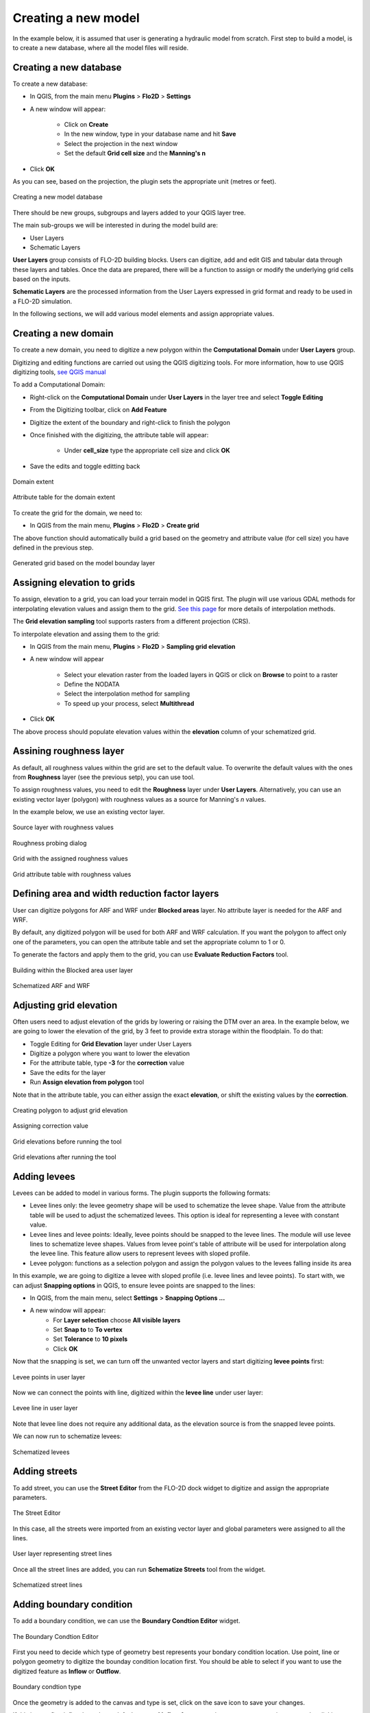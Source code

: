 Creating a new model
====================

In the example below, it is assumed that user is generating a hydraulic model from scratch. First step to build a model, is to create a new database, where all the model files will reside.

Creating a new database
-----------------------
To create a new database:

* In QGIS, from the main menu **Plugins** > **Flo2D** > **Settings**
* A new window will appear:

	* Click on **Create**
	* In the new window, type in your database name and hit **Save**
	* Select the projection in the next window
	* Set the default **Grid cell size** and the **Manning's n**

* Click **OK**

As you can see, based on the projection, the plugin sets the appropriate unit (metres or feet).

.. figure:: img/CreateNewModelSettings.png
	:align: center
	:alt: Creating a new model database

	Creating a new model database

There should be new groups, subgroups and layers added to your QGIS layer tree.

The main sub-groups we will be interested in during the model build are:

* User Layers
* Schematic Layers

**User Layers** group consists of FLO-2D building blocks. Users can digitize, add and edit GIS and tabular data through these layers and tables. Once the data are prepared, there will be a function to assign or modify the underlying grid cells based on the inputs.

**Schematic Layers** are the processed information from the User Layers expressed in grid format and ready to be used in a FLO-2D simulation.

In the following sections, we will add various model elements and assign appropriate values.

Creating a new domain
---------------------

To create a new domain, you need to digitize a new polygon within the **Computational Domain** under **User Layers** group.

Digitizing and editing functions are carried out using the QGIS digitizing tools. For more information, how to use QGIS digitizing tools, `see QGIS manual <https://docs.qgis.org/2.14/en/docs/user_manual/working_with_vector/editing_geometry_attributes.html>`_

To add a Computational Domain:

* Right-click on the **Computational Domain** under **User Layers** in the layer tree and select |ToggleEditing| **Toggle Editing**
* From the Digitizing toolbar, click on |AddFeature| **Add Feature**
* Digitize the extent of the boundary and right-click to finish the polygon
* Once finished with the digitizing, the attribute table will appear:

	* Under **cell_size** type the appropriate cell size and click **OK**

* Save the edits and toggle editting back

.. |ToggleEditing| image:: img/mActionToggleEditing.png

.. |AddFeature| image:: img/mActionCapturePolygon.png

.. figure:: img/BoundaryLayerGeom.png
	:align: center
	:alt: Domain extent

	Domain extent

.. figure:: img/BoundarLayerAttrib.png
	:align: center
	:alt: Attribute table for the domain extent

	Attribute table for the domain extent

To create the grid for the domain, we need to:

* In QGIS from the main menu, **Plugins** > **Flo2D** > |CreateGrid| **Create grid**

The above function should automatically build a grid based on the geometry and attribute value (for cell size) you have defined in the previous step.

.. |CreateGrid| image:: img/create_grid.png

.. figure:: img/BoundaryLayerGrid.png
	:align: center
	:alt: Generated grid based on the model bounday layer

	Generated grid based on the model bounday layer


Assigning elevation to grids
----------------------------

To assign, elevation to a grid, you can load your terrain model in QGIS first. The plugin will use various GDAL methods for interpolating elevation values and assign them to the grid. `See this page <http://gdal.org/gdalwarp.html>`_ for more details of interpolation methods.

The **Grid elevation sampling** tool supports rasters from a different projection (CRS).

To interpolate elevation and assing them to the grid:

* In QGIS from the main menu, **Plugins** > **Flo2D**  > |SampleElev| **Sampling grid elevation**
* A new window will appear

	* Select your elevation raster from the loaded layers in QGIS or click on **Browse** to point to a raster
	* Define the NODATA
	* Select the interpolation method for sampling
	* To speed up your process, select **Multithread**
* Click **OK**

The above process should populate elevation values within the **elevation** column of your schematized grid.


.. |SampleElev| image:: img/sample_elev.png


Assining roughness layer
-----------------------

As default, all roughness values within the grid are set to the default value. To overwrite the default values with the ones from **Roughness** layer (see the previous setp), you can use  |SampleManning| tool.

To assign roughness values, you need to edit the **Roughness** layer under **User Layers**. Alternatively, you can use an existing vector layer (polygon) with roughness values as a source for Manning's *n* values.

In the example below, we use an existing vector layer.

.. |SampleManning| image:: img/sample_manning.png

.. figure:: img/RoughnessGeom.png
	:align: center
	:alt: Source layer with roughness values

	Source layer with roughness values

.. figure:: img/ProbeN.png
	:align: center
	:alt: Roughness probing dialog

	Roughness probing dialog


.. figure:: img/RoughnessGrid.png
	:align: center
	:alt: Grid with the assigned roughness values

	Grid with the assigned roughness values


.. figure:: img/BoundaryGridAttrib.png
	:align: center
	:alt: Grid attribute table with roughness values

	Grid attribute table with roughness values

Defining area and width reduction factor layers
-----------------------------------------------
User can digitize polygons for ARF and WRF under **Blocked areas** layer. No attribute layer is needed for the ARF and WRF.

By default, any digitized polygon will be used for both ARF and WRF calculation. If you want the polygon to affect only one of the parameters, you can open the attribute table and set the appropriate column to 1 or 0.

To generate the factors and apply them to the grid, you can use |awfarf| **Evaluate Reduction Factors** tool.

.. |awfarf| image:: img/eval_arfwrf.png

.. figure:: img/ArfWrfUserLayer.png
	:align: center
	:alt: Building within the Blocked area user layer

	Building within the Blocked area user layer

.. figure:: img/ArfWrfSchematicLayer.png
	:align: center
	:alt: Schematized ARF and WRF

	Schematized ARF and WRF

Adjusting grid elevation
------------------------
Often users need to adjust elevation of the grids by lowering or raising the DTM over an area. In the example below, we are going to lower the elevation of the grid, by 3 feet to provide extra storage within the floodplain. To do that:

- Toggle Editing for **Grid Elevation** layer under User Layers
- Digitize a polygon where you want to lower the elevation
- For the attribute table, type **-3** for the **correction** value
- Save the edits for the layer
- Run |AssignElevationFromPolygon| **Assign elevation from polygon** tool

.. |AssignElevationFromPolygon| image:: ../../../flo2d/img/sample_elev_polygon.png

Note that in the attribute table, you can either assign the exact **elevation**, or shift the existing values by the **correction**.

.. figure:: img/GridElevationGeom.png
	:align: center
	:alt: Creating polygon to adjust grid elevation

	Creating polygon to adjust grid elevation

.. figure:: img/GridElevationAttrib.png
	:align: center
	:alt: Assigning correction value

	Assigning correction value


.. figure:: img/GridElevationBefore.png
	:align: center
	:alt: Grid elevation before running the tool

	Grid elevations before running the tool

.. figure:: img/GridElevationAfter.png
	:align: center
	:alt: Grid values after running the tool

	Grid elevations after running the tool

Adding levees
-------------
Levees can be added to model in various forms. The plugin supports the following formats:

- Levee lines only: the levee geometry shape will be used to schematize the levee shape. Value from the attribute table will be used to adjust the schematized levees. This option is ideal for representing a levee with constant value.
- Levee lines and levee points: Ideally, levee points should be snapped to the levee lines. The module will use levee lines to schematize levee shapes. Values from levee point's table of attribute will be used for interpolation along the levee line. This feature allow users to represent levees with sloped profile.
- Levee polygon: functions as a selection polygon and assign the polygon values to the levees falling inside its area

In this example, we are going to digitize a levee with sloped profile (i.e. levee lines and levee points). To start with, we can adjust **Snapping options** in QGIS, to ensure levee points are snapped to the lines:

- In QGIS, from the main menu, select **Settings** > **Snapping Options ...**
- A new window will appear:
	- For **Layer selection** choose **All visible layers**
	- Set **Snap to** to **To vertex**
	- Set **Tolerance** to **10 pixels**
	- Click **OK**

Now that the snapping is set, we can turn off the unwanted vector layers and start digitizing **levee points** first:

.. figure:: img/LeveePointsUserLayer.png
	:align: center
	:alt: Levee points

	Levee points in user layer

Now we can connect the points with line, digitized within the **levee line** under user layer:

.. figure:: img/LeveeLinesUserLayer.png
	:align: center
	:alt: Levee lines

	Levee line in user layer

Note that levee line does not require any additional data, as the elevation source is from the snapped levee points.

We can now run |set_levee_elev| to schematize levees:

.. |set_levee_elev| image:: ../../../flo2d/img/set_levee_elev.png

.. figure:: img/schematized_levee_line2.png
	:align: center
	:alt: Schematize levees

	Schematized levees

Adding streets
--------------
To add street, you can use the **Street Editor** from the FLO-2D dock widget to digitize and assign the appropriate parameters.

.. figure:: img/StreetEditor.png
	:align: center
	:alt: The Street Editor

	The Street Editor

In this case, all the streets were imported from an existing vector layer and global parameters were assigned to all the lines.

.. figure:: img/StreetUserLayer.png
	:align: center
	:alt: Street lines

	User layer representing street lines

Once all the street lines are added, you can run |schematize_streets| **Schematize Streets** tool from the widget.

.. |schematize_streets| image:: ../../../flo2d/img/schematize_streets.png

.. figure:: img/StreetScehmaticUserLayer.png
	:scale: 50 %
	:align: center
	:alt: Street lines

	Schematized street lines

Adding boundary condition
-------------------------
To add a boundary condition, we can use the **Boundary Condtion Editor** widget.

.. figure:: img/BCEditor.png
	:align: center
	:alt: BC Editor

	The Boundary Condtion Editor

First you need to decide which type of geometry best represents your bondary condition location. Use |mActionCapturePoint| point, |mActionCaptureLine| line or |mActionCapturePolygon| polygon geometry to digitize the bounday condition location first. You should be able to select if you want to use the digitized feature as **Inflow** or **Outflow**.


.. |mActionCapturePoint| image:: ../../../flo2d/img/mActionCapturePoint.png

.. |mActionCaptureLine| image:: ../../../flo2d/img/mActionCaptureLine.png

.. |mActionCapturePolygon| image:: ../../../flo2d/img/mActionCapturePolygon.png

.. figure:: img/BoundaryCondtionLayerAttrib.png
	:align: center
	:alt: Street lines

	Boundary condtion type

Once the geometry is added to the canvas and type is set, click on the |mActionSaveAllEdits| save icon to save your changes.

If this is your first inflow bounday, a default name of **Inflow 1** appear as its name. you can assign a **name** by clicking on |change_name| the change name tool.

.. |mActionSaveAllEdits| image:: ../../../flo2d/img/mActionSaveAllEdits.png

.. |change_name| image:: ../../../flo2d/img/change_name.png

You can then define, if this bounday condition is going to be assigned to the floodplain or a channel. Ensure to click on |mActionSaveAllEdits| the save icon from the widget as you make changes.

Now that we have the location of the boundary and boundary type, a time series can be defined.

If this is your first boundary condition, an empty time series will be automatically created and assigned to the feature (**Time series 1**). You can rename the time series by clicking on |change_name| within the time series section.

There should be a tabular section, within your plugin panels, where you can enter time series. You can copy data from your spreadsheet or text editor and paste it within the tabular view. A plot of the time series should be automatically updated as you add data.

Note that the data is assumed to be in the correct system. For example, if you are in the SI, the time series for an inflow hydrograph is m:sup:`3`/s.

.. figure:: img/TableEditor.png
	:scale: 75 %
	:align: center
	:alt: TableEditor

	Table Editor

.. figure:: img/PlotView.png
	:scale: 75 %
	:align: center
	:alt: PlotView

	Plot view of the tabular data

For the subsequent boundary condtion features, you can either use an existing time series or generate a new one by clicking on |add_bc_data| **Add Boundary Condition Data** tool.

.. |add_bc_data| image:: ../../../flo2d/img/add_bc_data.png

Once all the boundary condition data are added, you can click on |schematize_bc| **Schematize BC** tool to translate the user layer and tables to the schematic layers.

.. |schematize_bc| image:: ../../../flo2d/img/schematize_bc.png


.. figure:: img/BCUserSchematicLayers.png
	:scale: 75 %
	:align: center
	:alt: BCUserSchematicLayers

	Boundary condition user and schematic layers

Adding channels and cross sections
----------------------------------
Following elements are required to represent channels:

- Left bank line
- Surveyed cross sections

To add the left bank line, simply select the layer from the user layer list, toggle editing and digitize a new line using QGIS digitizing toolbar. The line should be in the direction of the flow (upstream to downstream). If the line represents the main channel, you need to fill in **rank** as **1** (see the confluence section for more).

.. figure:: img/LeftBankUserLayer.png
	:scale: 75 %
	:align: center
	:alt: LeftBankUserLayer

	Left bank user layer

The next step is to add suveyed cross sections. There is a widget within the plugin panel to help with adding section location (as a line), cross section type and cross section data.

.. figure:: img/XsecEditor.png
	:align: center
	:alt: CrossSectionEditor

	The Cross-section Editor

To add a cross section,  click on |mActionCaptureLine| **Add cross section line** from the widget and digitize a section from left to right, looking downstream. Ensure the cross section line intersects with the left bank line.

**Important notes**

- Ensure the starting of the first surveyed cross section line and left bank line fall within the same cell
- Ensure cross sections intersect with the left bank

You can define the cross section type within the attribute table,  once the location line is digitized.

.. figure:: img/XsecTableAttrib.png
	:align: center
	:alt: XsecTableAttrib

	The Cross-section feature attribute

Click on |mActionSaveAllEdits| save button from the widget after digitizing the section. You should be able to change the section name and type.

Cross section data (bank levels, width, depth or profile), can be added within the tabular editor panel. Note that the plot is only available for **Natural** cross section profiles.

Once, all the left banks and cross sections are added, you can run |schematize_xsec| **Schematize Cross-section** tool.

.. |schematize_xsec| image:: ../../../flo2d/img/schematize_xsec.png

.. |schematize_confluence| image:: ../../../flo2d/img/schematize_confluence.png

.. figure:: img/ChannelSchematicLayer.png
	:align: center
	:alt: ChannelSchematicLayer

	Schematized channel and cross sections

To add a lateral channel, digitize a new left bank. The line should intersect with the main channel (with **rank = 1**) right bank or left bank.
Make sure, you assign **rank** value for the left bank of the lateral channel to be **2**. Add the surveyed cross sections for the lateral channel in the same way you did for the main channel. To generate the schematic layers, run |schematize_xsec| **Schematize Cross-section**.

You will then need to run |schematize_confluence| **Schematize Confluence** to generate schematic confluence points.

.. figure:: img/ChannelSchematicLayerWithConf.png
	:align: center
	:alt: ChannelSchematicLayer

	Schematic layers for channel with confluence

Initial condition
-----------------
Users can assign initial condition to the floodplain and channel segments. To add initial condition (reservoirs) to floodplain, click on |add_reservoir| **Add reservoir** tool from the **Initial Condition Editor** panel.

.. |add_reservoir| image:: ../../../flo2d/img/add_reservoir.png

.. figure:: img/ic_editor.png
	:align: center
	:alt: ic_editor

	The Initial Condition Editor panel

Digitize a point, where you want to apply the initail condition and assign a name and a value within the panel. Click on |schematize_res| to schematize the reservoir points.

.. |schematize_res| image:: ../../../flo2d/img/schematize_res.png

.. figure:: img/ICUserSchematicLayer.png
	:align: center
	:alt: ICUserSchematicLayer

	User points for the initial condition (reservoirs) and schematized grids

Floodplain sections
-------------------

To add a floodplain cross section, click on |add_fpxs| from the **Floodplain Cross-section Editor** panel and digitize a line. Click on |mActionSaveAllEdits| save button and then assign a name and select a direction from the panel.

.. |add_fpxs| image:: ../../../flo2d/img/add_fpxs.png

.. figure:: img/fpxsec_editor.png
	:align: center
	:alt: fpxsec_editor

	The Floodplain Cross-section Editor panel

To schematize the floodplain sections, click on |schematize_fpxs| from the panel. You should be able to see the schematized floodplain grids and lines.

.. |schematize_fpxs| image:: ../../../flo2d/img/schematize_fpxs.png

.. figure:: img/FpUserSchematicLayers.png
	:align: center
	:alt: FpUserSchematicLayers

	User floodplain cross section and schematized floodplain layers
